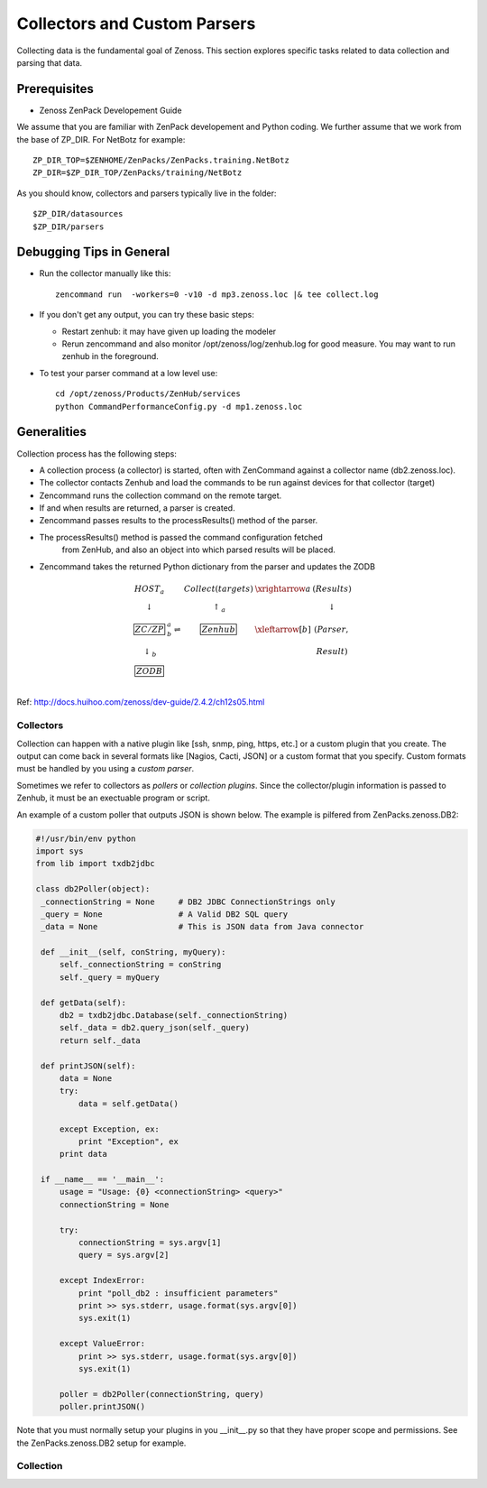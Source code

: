 ========================================================================
Collectors and Custom Parsers
========================================================================

Collecting data is the fundamental goal of Zenoss. This section explores
specific tasks related to data collection and parsing that data.

.. image:: _static/zenoss_collector.png

Prerequisites
------------------------------------------------------------------------------

* Zenoss ZenPack Developement Guide

We assume that you are familiar with ZenPack developement and Python coding.
We further assume that we work from the base of ZP_DIR.
For NetBotz for example::

  ZP_DIR_TOP=$ZENHOME/ZenPacks/ZenPacks.training.NetBotz
  ZP_DIR=$ZP_DIR_TOP/ZenPacks/training/NetBotz

As you should know, collectors and parsers typically live in the folder::

  $ZP_DIR/datasources
  $ZP_DIR/parsers

Debugging Tips in General
---------------------------------------------------
* Run the collector manually like this::

   zencommand run  -workers=0 -v10 -d mp3.zenoss.loc |& tee collect.log

* If you don't get any output, you can try these basic steps:

  - Restart zenhub: it may have given up loading the modeler
  - Rerun zencommand and also monitor /opt/zenoss/log/zenhub.log for good
    measure. You may want to run zenhub in the foreground.

* To test your parser command at a low level use::

    cd /opt/zenoss/Products/ZenHub/services
    python CommandPerformanceConfig.py -d mp1.zenoss.loc

Generalities
------------------------------------------------------------------------

Collection process has the following steps:

* A collection process (a collector) is started, often with ZenCommand
  against a collector name (db2.zenoss.loc).
* The collector contacts Zenhub and load the commands to be run against
  devices for that collector (target)
* Zencommand runs the collection command on the remote target.
* If and when results are returned, a parser is created.
* Zencommand passes results to the processResults() method of the parser.
* The processResults() method is passed the command configuration fetched
   from ZenHub, and also an object into which parsed results will be placed.
* Zencommand takes the returned Python dictionary from the parser and updates
  the ZODB

.. math:: 

  \begin{array}{ccccc}
   HOST_a    &                       &Collect(targets)&\xrightarrow{a} & (Results) \\
  \downarrow &                       & \uparrow_a     &                & \downarrow \\
  \fbox{ZC/ZP}&^a_b\rightleftharpoons&\fbox{Zenhub}   &\xleftarrow[b]{}& (Parser,  \\
  \downarrow_b&                      &                &                &  Result)  \\
  \fbox{ZODB}&                       &                &                &            \\
  \end{array}


Ref: http://docs.huihoo.com/zenoss/dev-guide/2.4.2/ch12s05.html

Collectors
###########

Collection can happen with a native plugin like [ssh, snmp, ping, https, etc.] or a
custom plugin that you create. The output can come back in several formats like
[Nagios, Cacti, JSON] or a custom format that you specify. Custom formats
must be handled by you using a *custom parser*.

Sometimes we refer to collectors as *pollers* or *collection plugins*. Since the 
collector/plugin information is passed to Zenhub, it must be an exectuable
program or script.

An example of a custom poller that outputs JSON is shown below.
The example is pilfered from ZenPacks.zenoss.DB2:

.. code-block:: python

   #!/usr/bin/env python
   import sys
   from lib import txdb2jdbc

   class db2Poller(object):
    _connectionString = None     # DB2 JDBC ConnectionStrings only
    _query = None                # A Valid DB2 SQL query
    _data = None                 # This is JSON data from Java connector

    def __init__(self, conString, myQuery):
        self._connectionString = conString
        self._query = myQuery

    def getData(self):
        db2 = txdb2jdbc.Database(self._connectionString)
        self._data = db2.query_json(self._query)
        return self._data

    def printJSON(self):
        data = None
        try:
            data = self.getData()

        except Exception, ex:
            print "Exception", ex
        print data

    if __name__ == '__main__':
        usage = "Usage: {0} <connectionString> <query>"
        connectionString = None

        try:
            connectionString = sys.argv[1]
            query = sys.argv[2]

        except IndexError:
            print "poll_db2 : insufficient parameters"
            print >> sys.stderr, usage.format(sys.argv[0])
            sys.exit(1)

        except ValueError:
            print >> sys.stderr, usage.format(sys.argv[0])
            sys.exit(1)

        poller = db2Poller(connectionString, query)
        poller.printJSON()

Note that you must normally setup your plugins in you __init__.py so that they
have proper scope and permissions. See the ZenPacks.zenoss.DB2 setup for example.

Collection
###########



